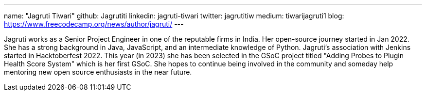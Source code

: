 ---
name: "Jagruti Tiwari"
github: Jagrutiti
linkedin: jagruti-tiwari
twitter: jagrutitiw
medium: tiwarijagruti1
blog: https://www.freecodecamp.org/news/author/jagruti/
---

Jagruti works as a Senior Project Engineer in one of the reputable firms in India. Her open-source journey started in Jan 2022. She has a strong background in Java, JavaScript, and an intermediate knowledge of Python. Jagruti's association with Jenkins started in Hacktoberfest 2022. This year (in 2023) she has been selected in the GSoC project titled "Adding Probes to Plugin Health Score System" which is her first GSoC. She hopes to continue being involved in the community and someday help mentoring new open source enthusiasts in the near future.